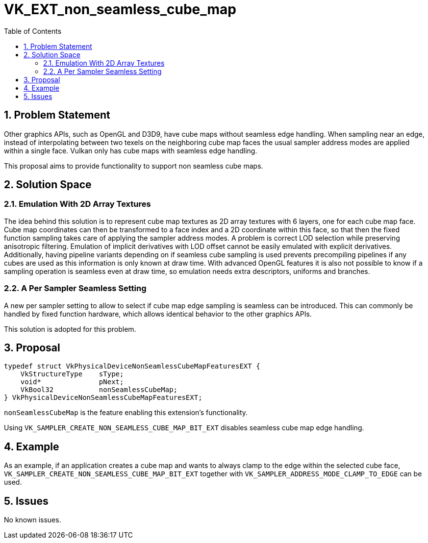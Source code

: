 // Copyright 2022 Georg Lehmann
//
// SPDX-License-Identifier: CC-BY-4.0

= VK_EXT_non_seamless_cube_map
:toc: left
:refpage: https://www.khronos.org/registry/vulkan/specs/1.2-extensions/man/html/
:sectnums:

== Problem Statement

Other graphics APIs, such as OpenGL and D3D9, have cube maps without seamless edge handling.
When sampling near an edge, instead of interpolating between two texels on the neighboring cube map faces the usual sampler address modes are applied within a single face.
Vulkan only has cube maps with seamless edge handling.

This proposal aims to provide functionality to support non seamless cube maps.

== Solution Space

=== Emulation With 2D Array Textures

The idea behind this solution is to represent cube map textures as 2D array textures with 6 layers, one for each cube map face.
Cube map coordinates can then be transformed to a face index and a 2D coordinate within this face, so that then the fixed function sampling takes care of applying the sampler address modes.
A problem is correct LOD selection while preserving anisotropic filtering. Emulation of implicit derivatives with LOD offset cannot be easily emulated with explicit derivatives.
Additionally, having pipeline variants depending on if seamless cube sampling is used prevents precompiling pipelines if any cubes are used as this information is only known at draw time.
With advanced OpenGL features it is also not possible to know if a sampling operation is seamless even at draw time, so emulation needs extra descriptors, uniforms and branches.


=== A Per Sampler Seamless Setting

A new per sampler setting to allow to select if cube map edge sampling is seamless can be introduced.
This can commonly be handled by fixed function hardware, which allows identical behavior to the other graphics APIs.

This solution is adopted for this problem.

== Proposal

```c
typedef struct VkPhysicalDeviceNonSeamlessCubeMapFeaturesEXT {
    VkStructureType    sType;
    void*              pNext;
    VkBool32           nonSeamlessCubeMap;
} VkPhysicalDeviceNonSeamlessCubeMapFeaturesEXT;
```

`nonSeamlessCubeMap` is the feature enabling this extension’s functionality.

Using `VK_SAMPLER_CREATE_NON_SEAMLESS_CUBE_MAP_BIT_EXT` disables seamless cube map edge handling.

== Example

As an example, if an application creates a cube map and wants to always clamp to the edge within the selected cube face, `VK_SAMPLER_CREATE_NON_SEAMLESS_CUBE_MAP_BIT_EXT` together with `VK_SAMPLER_ADDRESS_MODE_CLAMP_TO_EDGE` can be used.

== Issues

No known issues.
